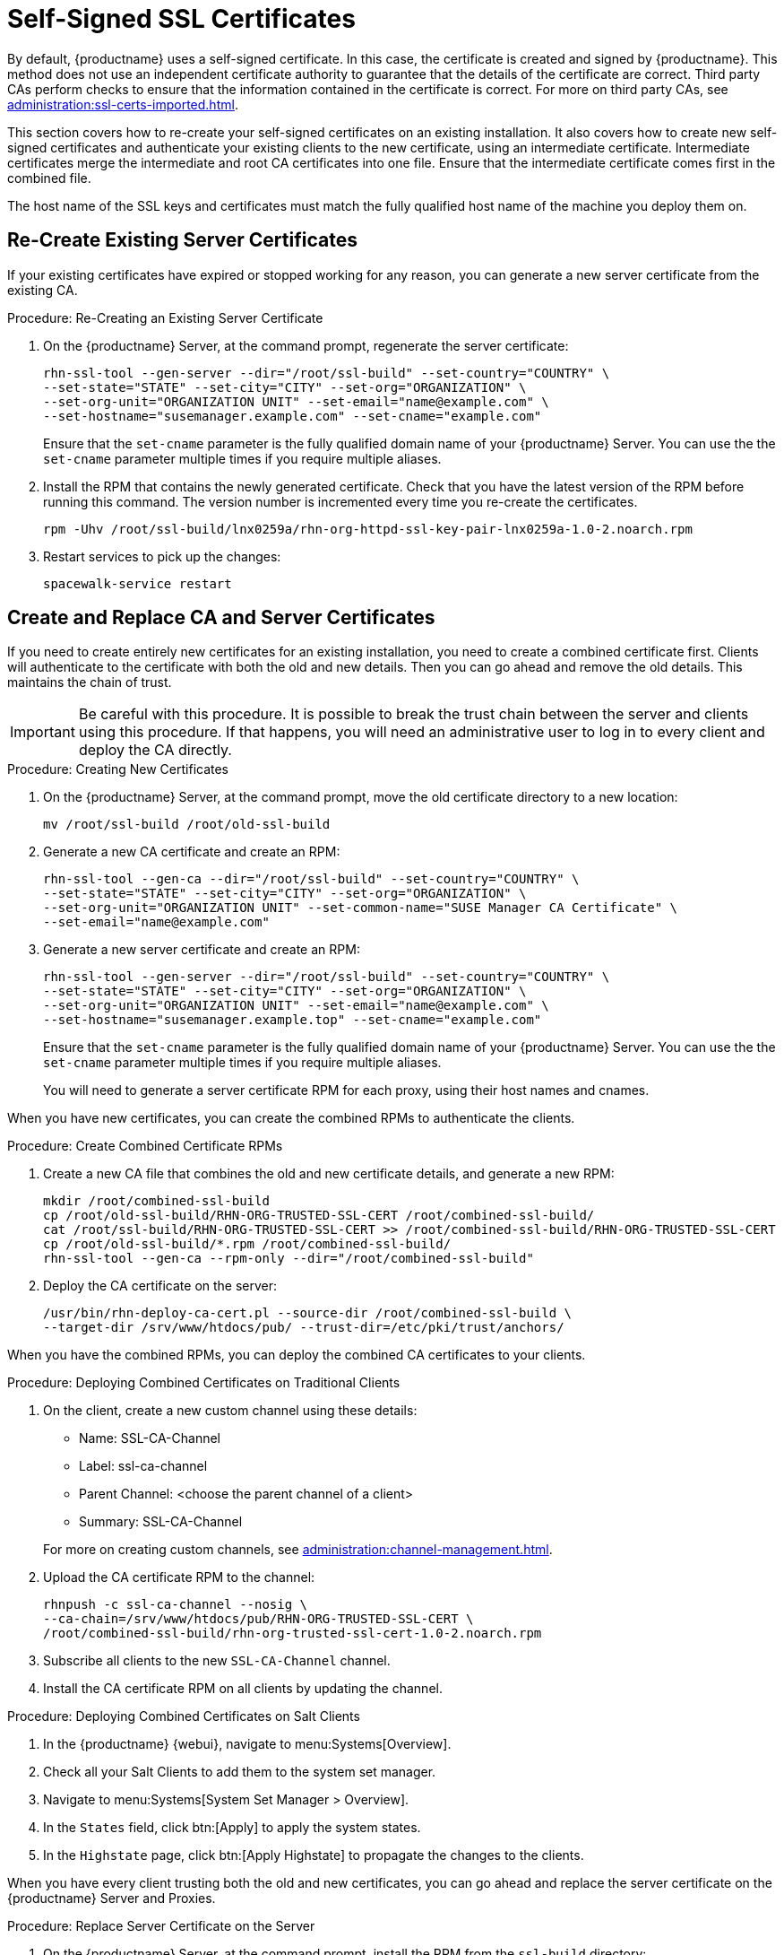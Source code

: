 [[ssl-certs-selfsigned]]
= Self-Signed SSL Certificates

By default, {productname} uses a self-signed certificate.
In this case, the certificate is created and signed by {productname}.
This method does not use an independent certificate authority to guarantee that the details of the certificate are correct.
Third party CAs perform checks to ensure that the information contained in the certificate is correct.
For more on third party CAs, see xref:administration:ssl-certs-imported.adoc[].

This section covers how to re-create your self-signed certificates on an existing installation.
It also covers how to create new self-signed certificates and authenticate your existing clients to the new certificate, using an intermediate certificate.
Intermediate certificates merge the intermediate and root CA certificates into one file.
Ensure that the intermediate certificate comes first in the combined file.

The host name of the SSL keys and certificates must match the fully qualified host name of the machine you deploy them on.



== Re-Create Existing Server Certificates

If your existing certificates have expired or stopped working for any reason, you can generate a new server certificate from the existing CA.

.Procedure: Re-Creating an Existing Server Certificate

. On the {productname} Server, at the command prompt, regenerate the server certificate:
+
----
rhn-ssl-tool --gen-server --dir="/root/ssl-build" --set-country="COUNTRY" \
--set-state="STATE" --set-city="CITY" --set-org="ORGANIZATION" \
--set-org-unit="ORGANIZATION UNIT" --set-email="name@example.com" \
--set-hostname="susemanager.example.com" --set-cname="example.com"
----
Ensure that the [systemitem]``set-cname`` parameter is the fully qualified domain name of your {productname} Server.
You can use the the [systemitem]``set-cname`` parameter multiple times if you require multiple aliases.
. Install the RPM that contains the newly generated certificate.
    Check that you have the latest version of the RPM before running this command.
    The version number is incremented every time you re-create the certificates.
+
----
rpm -Uhv /root/ssl-build/lnx0259a/rhn-org-httpd-ssl-key-pair-lnx0259a-1.0-2.noarch.rpm
----
. Restart services to pick up the changes:
+
----
spacewalk-service restart
----



[[ssl-certs-selfsigned-create-replace]]
== Create and Replace CA and Server Certificates

If you need to create entirely new certificates for an existing installation, you need to create a combined certificate first.
Clients will authenticate to the certificate with both the old and new details.
Then you can go ahead and remove the old details.
This maintains the chain of trust.

[IMPORTANT]
====
Be careful with this procedure.
It is possible to break the trust chain between the server and clients using this procedure.
If that happens, you will need an administrative user to log in to every client and deploy the CA directly.
====



.Procedure: Creating New Certificates

. On the {productname} Server, at the command prompt, move the old certificate directory to a new location:
+
----
mv /root/ssl-build /root/old-ssl-build
----
. Generate a new CA certificate and create an RPM:
+
----
rhn-ssl-tool --gen-ca --dir="/root/ssl-build" --set-country="COUNTRY" \
--set-state="STATE" --set-city="CITY" --set-org="ORGANIZATION" \
--set-org-unit="ORGANIZATION UNIT" --set-common-name="SUSE Manager CA Certificate" \
--set-email="name@example.com"
----
. Generate a new server certificate and create an RPM:
+
----
rhn-ssl-tool --gen-server --dir="/root/ssl-build" --set-country="COUNTRY" \
--set-state="STATE" --set-city="CITY" --set-org="ORGANIZATION" \
--set-org-unit="ORGANIZATION UNIT" --set-email="name@example.com" \
--set-hostname="susemanager.example.top" --set-cname="example.com"
----
Ensure that the [systemitem]``set-cname`` parameter is the fully qualified domain name of your {productname} Server.
You can use the the [systemitem]``set-cname`` parameter multiple times if you require multiple aliases.
+
You will need to generate a server certificate RPM for each proxy, using their host names and cnames.


When you have new certificates, you can create the combined RPMs to authenticate the clients.



.Procedure: Create Combined Certificate RPMs
. Create a new CA file that combines the old and new certificate details, and generate a new RPM:
+
----
mkdir /root/combined-ssl-build
cp /root/old-ssl-build/RHN-ORG-TRUSTED-SSL-CERT /root/combined-ssl-build/
cat /root/ssl-build/RHN-ORG-TRUSTED-SSL-CERT >> /root/combined-ssl-build/RHN-ORG-TRUSTED-SSL-CERT
cp /root/old-ssl-build/*.rpm /root/combined-ssl-build/
rhn-ssl-tool --gen-ca --rpm-only --dir="/root/combined-ssl-build"
----
// I would like to split up these steps, I think. LKB 2019-09-10
. Deploy the CA certificate on the server:
+
----
/usr/bin/rhn-deploy-ca-cert.pl --source-dir /root/combined-ssl-build \
--target-dir /srv/www/htdocs/pub/ --trust-dir=/etc/pki/trust/anchors/
----

When you have the combined RPMs, you can deploy the combined CA certificates to your clients.



.Procedure: Deploying Combined Certificates on Traditional Clients

. On the client, create a new custom channel using these details:
+
* Name: SSL-CA-Channel
* Label: ssl-ca-channel
* Parent Channel: <choose the parent channel of a client>
* Summary: SSL-CA-Channel

+
For more on creating custom channels, see xref:administration:channel-management.adoc[].
. Upload the CA certificate RPM to the channel:
+
----
rhnpush -c ssl-ca-channel --nosig \
--ca-chain=/srv/www/htdocs/pub/RHN-ORG-TRUSTED-SSL-CERT \
/root/combined-ssl-build/rhn-org-trusted-ssl-cert-1.0-2.noarch.rpm
----
. Subscribe all clients to the new ``SSL-CA-Channel`` channel.
. Install the CA certificate RPM on all clients by updating the channel.



.Procedure: Deploying Combined Certificates on Salt Clients

. In the {productname} {webui}, navigate to menu:Systems[Overview].
. Check all your Salt Clients to add them to the system set manager.
. Navigate to menu:Systems[System Set Manager > Overview].
. In the [guimenu]``States`` field, click btn:[Apply] to apply the system states.
. In the [guimenu]``Highstate`` page, click btn:[Apply Highstate] to propagate the changes to the clients.

When you have every client trusting both the old and new certificates, you can go ahead and replace the server certificate on the {productname} Server and Proxies.



.Procedure: Replace Server Certificate on the Server

. On the {productname} Server, at the command prompt, install the RPM from the [path]``ssl-build`` directory:
+
----
rpm -Uhv ssl-build/susemanager/rhn-org-httpd-ssl-key-pair-susemanager-1.0-2.noarch.rpm
----
. Restart services to pick the changes:
+
----
spacewalk-service restart
----



.Procedure: Replace Server Certificate on the Proxy

. On the {productname} Proxy, at the command prompt, install the RPM from the [path]``ssl-build`` directory:
+
----
rpm -Uhv ssl-build/susemanager-proxy/rhn-org-httpd-ssl-key-pair-susemanager-proxy-1.0-2.noarch.rpm
----
. Restart services to pick up the changes:
+
----
rhn-proxy restart
----
. Test that all clients still operate as expected and can use SSL to reach the {productname} Server and any proxies.


When you have replaced the server certificates on your server and any proxies, you need to update the certificate with only the new details on all the clients.
This is done by adding it to the client channels you set up previously.



.Procedure: Adding the New Certificates to the Client Channel

. Copy the combined certificate RPM into the [path]``/root/ssl-build/`` directory:
+
----
cp /root/combined-ssl-build/*.rpm /root/ssl-build/
----
. Generate a new RPM with from the new certificates.
    Check the release number carefully to ensure you have the right certificate file:
+
----
rhn-ssl-tool --gen-ca --rpm-only --dir="/root/ssl-build"
----
. Install the new local certificates on the {productname} Server:
+
----
/usr/bin/rhn-deploy-ca-cert.pl --source-dir /root/ssl-build \
--target-dir /srv/www/htdocs/pub/ --trust-dir=/etc/pki/trust/anchors/
----
. Restart services to pick up the changes:
+
----
spacewalk-service restart
----
. Upload the new RPM into the channel:
+
----
rhnpush -c ssl-ca-channel --nosig \
--ca-chain=/srv/www/htdocs/pub/RHN-ORG-TRUSTED-SSL-CERT \
/root/ssl-build/rhn-org-trusted-ssl-cert-1.0-3.noarch.rpm
----


When you have the new certificate in the channel, you can use the {productname} {webui} to update it on all clients and proxies, by synchronizing them with the channel.
Alternatively, for Salt clients, you can use menu:Salt[Remote Commands], or apply the highstate.


You will also need to update your proxies to remove the copy of the certificate and the associated RPM.
Your proxies must have the same certificate content as the server.
Check the [path]``/srv/www/htdocs/pub/`` directory and ensure it contains:

----
RHN-ORG-TRUSTED-SSL-CERT
rhn-org-trusted-ssl-cert-*.noarch.rpm
----

To complete the process, you need to update the database with this command:

----
/usr/bin/rhn-ssl-dbstore --ca-cert=/root/ssl-build/RHN-ORG-TRUSTED-SSL-CERT
----

If you use bootstrap, remember to also update your bootstrap scripts to reflect the new certificate information.

